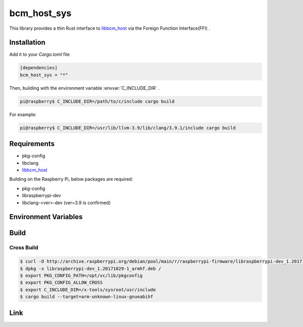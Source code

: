 
bcm_host_sys
================================================================

This library provides a thin Rust interface to `libbcm_host`_ via the Foreign Function Interface(FFI) .


Installation
----------------------------------------------------------------

Add it to your `Cargo.toml` file

.. code-block:: none

    [dependencies]
    bcm_host_sys = "*"

Then, building with the environment variable :envvar:`C_INCLUDE_DIR` .

.. code-block:: shell

    pi@raspberry$ C_INCLUDE_DIR=/path/to/c/include cargo build


For example:

.. code-block:: shell

    pi@raspberry$ C_INCLUDE_DIR=/usr/lib/llvm-3.9/lib/clang/3.9.1/include cargo build


Requirements
----------------------------------------------------------------

- pkg-config
- libclang
- `libbcm_host`_


Building on the Raspberry Pi, below packages are required:

- pkg-config
- libraspberrypi-dev
- libclang-<ver>-dev (ver=3.9 is confirmed)


Environment Variables
----------------------------------------------------------------

.. envvar:: C_INCLUDE_DIR

   PATH to directory contains C header files.
   e.g. /usr/lib/llvm-3.9/lib/clang/3.9.1/include

Build
----------------------------------------------------------------

Cross Build
^^^^^^^^^^^^^^^^^^^^^^^^^^^^^^^^^^^^^^^^^^^^^^^^^^^^^^^^^^^^^^^^

.. code-block:: shell

    $ curl -O http://archive.raspberrypi.org/debian/pool/main/r/raspberrypi-firmware/libraspberrypi-dev_1.20171029-1_armhf.deb
    $ dpkg -x libraspberrypi-dev_1.20171029-1_armhf.deb /
    $ export PKG_CONFIG_PATH=/opt/vc/lib/pkgconfig
    $ export PKG_CONFIG_ALLOW_CROSS
    $ export C_INCLUDE_DIR=/x-tools/sysroot/usr/include
    $ cargo build --target=arm-unknown-linux-gnueabihf

Link
----------------------------------------------------------------

.. _libbcm_host: https://github.com/raspberrypi/firmware/

